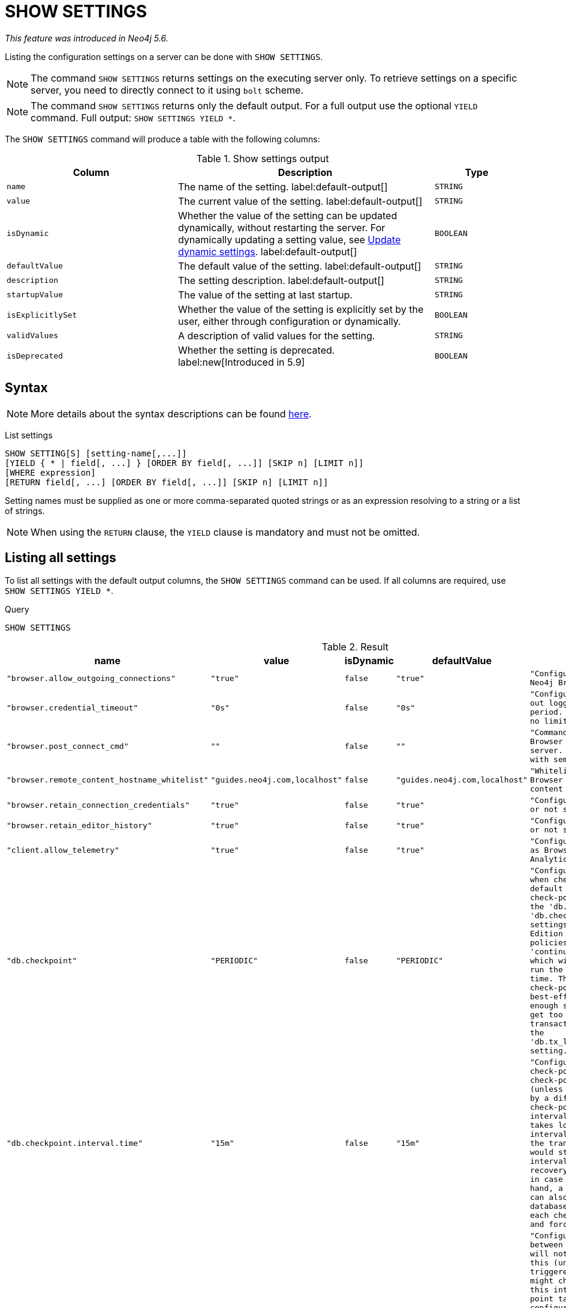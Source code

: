 :description: This section explains the `SHOW SETTINGS` command.

[role=not-on-aura]
[[query-listing-settings]]
= SHOW SETTINGS

_This feature was introduced in Neo4j 5.6._

Listing the configuration settings on a server can be done with `SHOW SETTINGS`.

[NOTE]
====
The command `SHOW SETTINGS` returns settings on the executing server only.
To retrieve settings on a specific server, you need to directly connect to it using `bolt` scheme.
====

[NOTE]
====
The command `SHOW SETTINGS` returns only the default output.
For a full output use the optional `YIELD` command.
Full output: `SHOW SETTINGS YIELD *`.
====

The `SHOW SETTINGS` command will produce a table with the following columns:


.Show settings output
[options="header", cols="4,6,2"]
|===
| Column | Description | Type

m| name
a| The name of the setting. label:default-output[]
m| STRING

m| value
a| The current value of the setting. label:default-output[]
m| STRING

m| isDynamic
a|
Whether the value of the setting can be updated dynamically, without restarting the server.
For dynamically updating a setting value, see link:{neo4j-docs-base-uri}/operations-manual/{page-version}/configuration/dynamic-settings/[Update dynamic settings].
label:default-output[]
m| BOOLEAN

m| defaultValue
a| The default value of the setting. label:default-output[]
m| STRING

m| description
a| The setting description. label:default-output[]
m| STRING

m| startupValue
a| The value of the setting at last startup.
m| STRING

m| isExplicitlySet
a| Whether the value of the setting is explicitly set by the user, either through configuration or dynamically.
m| BOOLEAN

m| validValues
a| A description of valid values for the setting.
m| STRING

m| isDeprecated
a| Whether the setting is deprecated.
label:new[Introduced in 5.9]
m| BOOLEAN

|===


== Syntax

[NOTE]
====
More details about the syntax descriptions can be found link:{neo4j-docs-base-uri}/operations-manual/{page-version}/database-administration/syntax/#administration-syntax-reading[here].
====

List settings::

[source, syntax, role="noheader"]
----
SHOW SETTING[S] [setting-name[,...]]
[YIELD { * | field[, ...] } [ORDER BY field[, ...]] [SKIP n] [LIMIT n]]
[WHERE expression]
[RETURN field[, ...] [ORDER BY field[, ...]] [SKIP n] [LIMIT n]]
----

Setting names must be supplied as one or more comma-separated quoted strings or as an expression resolving to a string or a list of strings.

[NOTE]
====
When using the `RETURN` clause, the `YIELD` clause is mandatory and must not be omitted.
====

== Listing all settings

To list all settings with the default output columns, the `SHOW SETTINGS` command can be used.
If all columns are required, use `SHOW SETTINGS YIELD *`.


.Query
[source, cypher, role=test-result-skip]
----
SHOW SETTINGS
----

.Result
[role="queryresult",options="header,footer",cols="2m,1m,1m,1m,3m"]
|===
| name | value | isDynamic | defaultValue | description

| "browser.allow_outgoing_connections"
| "true"
| false
| "true"
| "Configure the policy for outgoing Neo4j Browser connections."

| "browser.credential_timeout"
| "0s"
| false
| "0s"
| "Configure the Neo4j Browser to time out logged in users after this idle period. Setting this to 0 indicates no limit."

| "browser.post_connect_cmd"
| ""
| false
| ""
| "Commands to be run when Neo4j Browser successfully connects to this server. Separate multiple commands with semi-colon."

| "browser.remote_content_hostname_whitelist"
| "guides.neo4j.com,localhost"
| false
| "guides.neo4j.com,localhost"
| "Whitelist of hosts for the Neo4j Browser to be allowed to fetch content from."

| "browser.retain_connection_credentials"
| "true"
| false
| "true"
| "Configure the Neo4j Browser to store or not store user credentials."

| "browser.retain_editor_history"
| "true"
| false
| "true"
| "Configure the Neo4j Browser to store or not store user editor history."

| "client.allow_telemetry"
| "true"
| false
| "true"
| "Configure client applications such as Browser and Bloom to send Product Analytics data."

| "db.checkpoint"
| "PERIODIC"
| false
| "PERIODIC"
| "Configures the general policy for when check-points should occur. The default policy is the 'periodic' check-point policy, as specified by the 'db.checkpoint.interval.tx' and 'db.checkpoint.interval.time' settings. The Neo4j Enterprise Edition provides two alternative policies: The first is the 'continuous' check-point policy, which will ignore those settings and run the check-point process all the time. The second is the 'volumetric' check-point policy, which makes a best-effort at check-pointing often enough so that the database doesn't get too far behind on deleting old transaction logs in accordance with the 'db.tx_log.rotation.retention_policy' setting."

| "db.checkpoint.interval.time"
| "15m"
| false
| "15m"
| "Configures the time interval between check-points. The database will not check-point more often than this (unless check pointing is triggered by a different event), but might check-point less often than this interval, if performing a check-point takes longer time than the configured interval. A check-point is a point in the transaction logs, which recovery would start from. Longer check-point intervals typically mean that recovery will take longer to complete in case of a crash. On the other hand, a longer check-point interval can also reduce the I/O load that the database places on the system, as each check-point implies a flushing and forcing of all the store files."

| "db.checkpoint.interval.tx"
| "100000"
| false
| "100000"
| "Configures the transaction interval between check-points. The database will not check-point more often  than this (unless check pointing is triggered by a different event), but might check-point less often than this interval, if performing a check-point takes longer time than the configured interval. A check-point is a point in the transaction logs, which recovery would start from. Longer check-point intervals typically mean that recovery will take longer to complete in case of a crash. On the other hand, a longer check-point interval can also reduce the I/O load that the database places on the system, as each check-point implies a flushing and forcing of all the store files.  The default is '100000' for a check-point every 100000 transactions."

5+d|Rows: 10
|===

The above table only displays the first 10 results of the query.
For a full list of all available settings in Neo4j, refer to link:{neo4j-docs-base-uri}/operations-manual/{page-version}/configuration/configuration-settings[Configuration settings].


== Listing settings with filtering on output columns

The listed settings can be filtered by using the `WHERE` clause.
For example, the following query returns the name, value, and description of all settings starting with 'dbms':

.Query
[source, cypher]
----
SHOW SETTINGS YIELD name, value, description
WHERE name STARTS WITH 'dbms'
RETURN name, value, description
LIMIT 10
----

.Result
[role="queryresult",options="header,footer",cols="2m,1m,3m"]
|===
| name | value | description

| "dbms.cluster.catchup.client_inactivity_timeout"
| "10m"
| "The catch up protocol times out if the given duration elapses with no network activity. Every message received by the client from the server extends the time out duration."

| "dbms.cluster.discovery.endpoints"
| null
| "A comma-separated list of endpoints which a server should contact in order to discover other cluster members."

| "dbms.cluster.discovery.log_level"
| "WARN"
| "The level of middleware logging"

| "dbms.cluster.discovery.resolver_type"
| "LIST"
| "Configure the discovery type used for cluster name resolution"

| "dbms.cluster.discovery.type"
| "LIST"
| "This setting has been replaced by 'dbms.cluster.discovery.resolver_type'"

| "dbms.cluster.minimum_initial_system_primaries_count"
| "3"
| "This setting has been moved to Cluster Base Settings"

| "dbms.cluster.network.handshake_timeout"
| "20s"
| "Time out for protocol negotiation handshake."

| "dbms.cluster.network.max_chunk_size"
| "32768"
| "Maximum chunk size allowable across network by clustering machinery."

| "dbms.cluster.network.supported_compression_algos"
| ""
| "Network compression algorithms that this instance will allow in negotiation as a comma-separated list. Listed in descending order of preference for incoming connections. An empty list implies no compression. For outgoing connections this merely specifies the allowed set of algorithms and the preference of the remote peer will be used for making the decision. Allowable values: [Gzip, Snappy, Snappy_validating, LZ4, LZ4_high_compression, LZ_validating, LZ4_high_compression_validating]"

| "dbms.cluster.raft.binding_timeout"
| "1d"
| "The time allowed for a database on a Neo4j server to either join a cluster or form a new cluster with at least the quorum of the members available. The members are provided by `dbms.cluster.discovery.endpoints` for the system database and by the topology graph for user databases."

3+d|Rows: 10
|===


== Listing specific settings

It is possible to specify which settings to return in the list by setting names.

.Query
[source, cypher]
----
SHOW SETTINGS "server.bolt.enabled", "server.bolt.advertised_address", "server.bolt.listen_address"
----

.Result
[role="queryresult",options="header,footer",cols="2m,1m,1m,1m,3m"]
|===
| name | value | isDynamic | defaultValue | description

| "server.bolt.advertised_address"
| "localhost:7687"
| false
| ":7687"
| "Advertised address for this connector"

| "server.bolt.enabled"
| "true"
| false
| "true"
| "Enable the bolt connector"

| "server.bolt.listen_address"
| "localhost:7687"
| false
| ":7687"
| "Address the connector should bind to"

5+d|Rows: 3
|===
